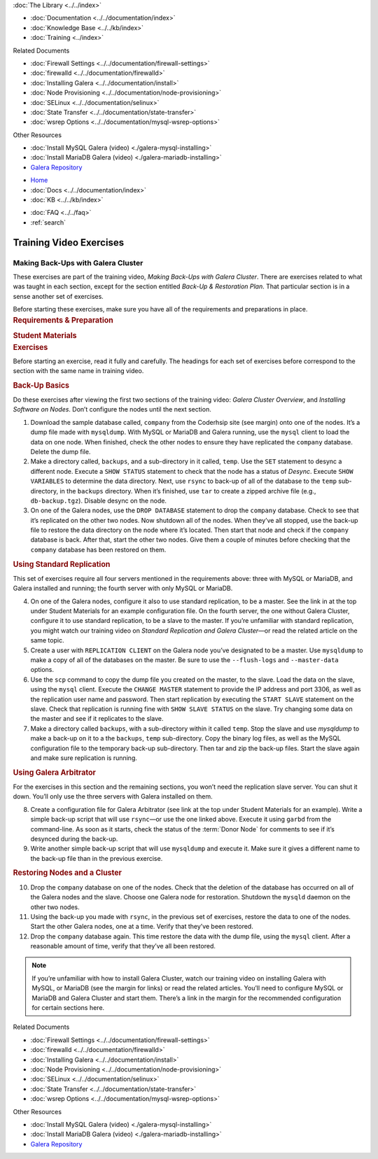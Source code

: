 .. meta::
   :title: Training Video Exercises |---| Making Back-Ups with Galera Cluster
   :description:
   :language: en-US
   :keywords:
   :copyright: Codership Oy, 2014 - 2022. All Rights Reserved.

.. container:: left-margin

   .. container:: left-margin-top

      :doc:`The Library <../../index>`

   .. container:: left-margin-content

      - :doc:`Documentation <../../documentation/index>`
      - :doc:`Knowledge Base <../../kb/index>`
      - :doc:`Training <../index>`

        .. cssclass:: sub-links

           - :doc:`Training Courses <../courses/index>`

           .. cssclass:: here

           - :doc:`Training Videos <./index>`

        .. cssclass:: sub-links

           - :doc:`Tutorial Articles <../tutorials/index>`

      Related Documents

      - :doc:`Firewall Settings <../../documentation/firewall-settings>`
      - :doc:`firewalld <../../documentation/firewalld>`
      - :doc:`Installing Galera <../../documentation/install>`
      - :doc:`Node Provisioning <../../documentation/node-provisioning>`
      - :doc:`SELinux <../../documentation/selinux>`
      - :doc:`State Transfer <../../documentation/state-transfer>`
      - :doc:`wsrep Options <../../documentation/mysql-wsrep-options>`

      Other Resources

      - :doc:`Install MySQL Galera (video) <./galera-mysql-installing>`
      - :doc:`Install MariaDB Galera (video) <./galera-mariadb-installing>`
      - `Galera Repository <http://releases.galeracluster.com/>`_

.. container:: top-links

   - `Home <https://galeracluster.com>`_
   - :doc:`Docs <../../documentation/index>`
   - :doc:`KB <../../kb/index>`

   .. cssclass:: here nav-wider

      - :doc:`Training <../index>`

   - :doc:`FAQ <../../faq>`
   - :ref:`search`


.. role:: raw-html(raw)
   :format: html

.. cssclass:: library-article training-exercises
.. _`exercises-galera-backup`:

==========================
Training Video Exercises
==========================

---------------------------------------
Making Back-Ups with Galera Cluster
---------------------------------------

.. container:: video-abstract list-col2-3

   These exercises are part of the training video, *Making Back-Ups with Galera Cluster*.  There are exercises related to what was taught in each section, except for the section entitled *Back-Up & Restoration Plan*.  That particular section is in a sense another set of exercises.

   Before starting these exercises, make sure you have all of the requirements and preparations in place.

.. container:: list-col1-3

   .. rst-class:: training-video-resources
   .. rubric:: Requirements & Preparation

   .. rst-class:: training-video-resources

      - Test Servers:  4
      - Operating System:  Linux
      - Open Ports:  TCP 22, TCP 3306. TCP 4444, TCP & UDP 4567, TCP 4568
      - Database Software:  MySQL or MariaDB (vs. 10.4 or higher)
      - Other Software: * Galera (Only 3)

   .. rst-class:: training-video-resources
   .. rubric:: Student Materials

   .. rst-class:: training-video-resources

      - `Company Database <https://galeracluster.com/library-media/databases/company.tgz>`_


.. container:: banner

   .. rst-class:: section-heading
   .. rubric:: Exercises

Before starting an exercise, read it fully and carefully. The headings for each set of exercises before correspond to the section with the same name in training video.


.. rst-class:: sub-heading
.. rubric:: Back-Up Basics

Do these exercises after viewing the first two sections of the training video:  *Galera Cluster Overview*, and *Installing Software on Nodes*. Don’t configure the nodes until the next section.

.. rst-class:: list-exercises

1. Download the sample database called, ``company`` from the Coderhsip site (see margin) onto one of the nodes. It’s a dump file made with ``mysqldump``. With MySQL or MariaDB and Galera running, use the ``mysql`` client to load the data on one node.  When finished, check the other nodes to ensure they have replicated the ``company`` database.  Delete the dump file.

2. Make a directory called, ``backups``, and a sub-directory in it called, ``temp``.  Use the ``SET`` statement to desync a different node.  Execute a ``SHOW STATUS`` statement to check that the node has a status of *Desync*. Execute ``SHOW VARIABLES`` to determine the data directory. Next, use ``rsync`` to back-up of all of the database to the ``temp`` sub-directory, in the ``backups`` directory.  When it’s finished, use ``tar`` to create a zipped archive file (e.g., ``db-backup.tgz``). Disable desync on the node.

3. On one of the Galera nodes, use the ``DROP DATABASE`` statement to drop the ``company`` database.  Check to see that it’s replicated on the other two nodes.  Now shutdown all of the nodes. When they’ve all stopped, use the back-up file to restore the data directory on the node where it’s located.  Then start that node and check if the ``company`` database is back.  After that, start the other two nodes.   Give them a couple of minutes before checking that the ``company`` database has been restored on them.

.. rst-class:: sub-heading
.. rubric:: Using Standard Replication

This set of exercises require all four servers mentioned in the requirements above:  three with MySQL or MariaDB, and Galera installed and running; the fourth server with only MySQL or MariaDB.

.. rst-class:: list-exercises

4. On one of the Galera nodes, configure it also to use standard replication, to be a master.  See the link in at the top under Student Materials for an example configuration file.  On the fourth server, the one without Galera Cluster, configure it to use standard replication, to be a slave to the master.  If you’re unfamiliar with standard replication, you might watch our training video on *Standard Replication and Galera Cluster* |---| or read the related article on the same topic.

5. Create a user with ``REPLICATION CLIENT`` on the Galera node you’ve designated to be a master. Use ``mysqldump`` to make a copy of all of the databases on the master. Be sure to use the ``--flush-logs`` and ``--master-data`` options.

6. Use the ``scp`` command to copy the dump file you created on the master, to the slave.  Load the data on the slave, using the ``mysql`` client. Execute the ``CHANGE MASTER`` statement to provide the IP address and port 3306, as well as the replication user name and password. Then start replication by executing the ``START SLAVE`` statement on the slave.  Check that replication is running fine with ``SHOW SLAVE STATUS`` on the slave. Try changing some data on the master and see if it replicates to the slave.

7. Make a directory called ``backups``, with a sub-directory within it called ``temp``. Stop the slave and use `mysqldump` to make a back-up on it to a the ``backups``, ``temp`` sub-directory.  Copy the binary log files, as well as the MySQL configuration file to the temporary back-up sub-directory.  Then tar and zip the back-up files. Start the slave again and make sure replication is running.

.. rst-class:: sub-heading
.. rubric:: Using Galera Arbitrator

For the exercises in this section and the remaining sections, you won’t need the replication slave server. You can shut it down. You’ll only use the three servers with Galera installed on them.

.. rst-class:: list-exercises

8. Create a configuration file for Galera Arbitrator (see link at the top under Student Materials for an example).  Write a simple back-up script that will use ``rsync`` |---| or use the one linked above. Execute it using ``garbd`` from the command-line. As soon as it starts, check the status of the :term:`Donor Node` for comments to see if it’s desynced during the back-up.

9. Write another simple back-up script that will use ``mysqldump`` and execute it. Make sure it gives a different name to the back-up file than in the previous exercise.

.. rst-class:: sub-heading
.. rubric:: Restoring Nodes and a Cluster

.. rst-class:: list-exercises

10. Drop the ``company`` database on one of the nodes.  Check that the deletion of the database has occurred on all of the Galera nodes and the slave. Choose one Galera node for restoration. Shutdown the ``mysqld`` daemon on the other two nodes.

11. Using the back-up you made with ``rsync``, in the previous set of exercises, restore the data to one of the nodes. Start the other Galera nodes, one at a time.  Verify that they’ve been restored.

12. Drop the ``company`` database again.  This time restore the data with the dump file, using the ``mysql`` client. After a reasonable amount of time, verify that they’ve all been restored.


.. note::

  If you’re unfamiliar with how to install Galera Cluster, watch our training video on installing Galera with MySQL, or MariaDB (see the margin for links) or read the related articles. You’ll need to configure MySQL or MariaDB and Galera Cluster and start them.  There’s a link in the margin for the recommended configuration for certain sections here.

.. container:: bottom-links

   Related Documents

   - :doc:`Firewall Settings <../../documentation/firewall-settings>`
   - :doc:`firewalld <../../documentation/firewalld>`
   - :doc:`Installing Galera <../../documentation/install>`
   - :doc:`Node Provisioning <../../documentation/node-provisioning>`
   - :doc:`SELinux <../../documentation/selinux>`
   - :doc:`State Transfer <../../documentation/state-transfer>`
   - :doc:`wsrep Options <../../documentation/mysql-wsrep-options>`

   Other Resources

   - :doc:`Install MySQL Galera (video) <./galera-mysql-installing>`
   - :doc:`Install MariaDB Galera (video) <./galera-mariadb-installing>`
   - `Galera Repository <http://releases.galeracluster.com/>`_


.. |---|   unicode:: U+2014 .. EM DASH
   :trim:

.. |br| raw:: html

  <br/>
